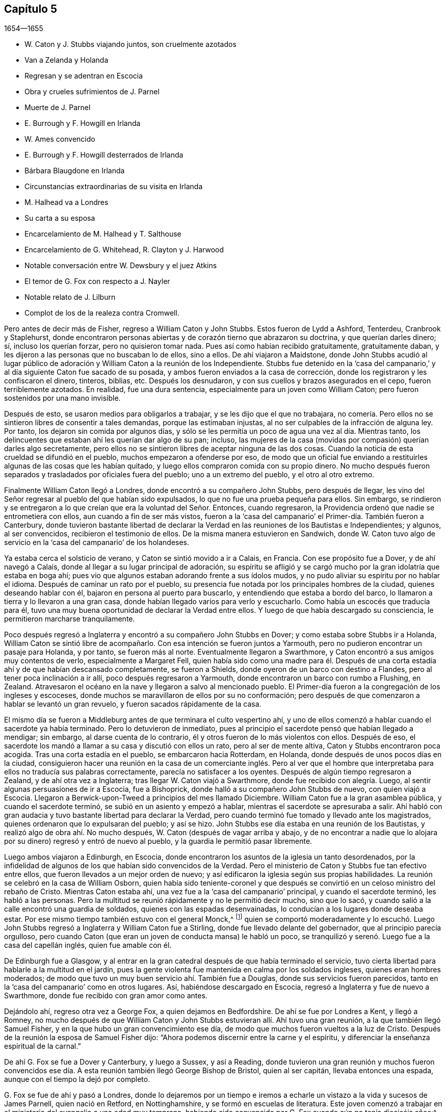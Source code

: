 == Capítulo 5

[.section-date]
1654--1655

[.chapter-synopsis]
* W. Caton y J. Stubbs viajando juntos, son cruelmente azotados
* Van a Zelanda y Holanda
* Regresan y se adentran en Escocia
* Obra y crueles sufrimientos de J. Parnel
* Muerte de J. Parnel
* E. Burrough y F. Howgill en Irlanda
* W. Ames convencido
* E. Burrough y F. Howgill desterrados de Irlanda
* Bárbara Blaugdone en Irlanda
* Circunstancias extraordinarias de su visita en Irlanda
* M. Halhead va a Londres
* Su carta a su esposa
* Encarcelamiento de M. Halhead y T. Salthouse
* Encarcelamiento de G. Whitehead, R. Clayton y J. Harwood
* Notable conversación entre W. Dewsbury y el juez Atkins
* El temor de G. Fox con respecto a J. Nayler
* Notable relato de J. Lilburn
* Complot de los de la realeza contra Cromwell.

Pero antes de decir más de Fisher, regreso a William Caton y John Stubbs.
Estos fueron de Lydd a Ashford, Tenterdeu, Cranbrook y Staplehurst,
donde encontraron personas abiertas y de corazón tierno que abrazaron su doctrina,
y que querían darles dinero; sí, incluso los querían forzar,
pero no quisieron tomar nada.
Pues así como habían recibido gratuitamente, gratuitamente daban,
y les dijeron a las personas que no buscaban lo de ellos, sino a ellos.
De ahí viajaron a Maidstone,
donde John Stubbs acudió al lugar público de adoración
y William Caton a la reunión de los Independiente.
Stubbs fue detenido en la '`casa del campanario,`'
y al día siguiente Caton fue sacado de su posada,
y ambos fueron enviados a la casa de corrección,
donde los registraron y les confiscaron el dinero, tinteros, biblias, etc.
Después los desnudaron, y con sus cuellos y brazos asegurados en el cepo,
fueron terriblemente azotados.
En realidad, fue una dura sentencia, especialmente para un joven como William Caton;
pero fueron sostenidos por una mano invisible.

Después de esto, se usaron medios para obligarlos a trabajar,
y se les dijo que el que no trabajara,
no comería. Pero ellos no se sintieron libres de consentir a tales demandas,
porque las estimaban injustas, al no ser culpables de la infracción de alguna ley.
Por tanto, los dejaron sin comida por algunos días,
y sólo se les permitía un poco de agua una vez al día. Mientras tanto,
los delincuentes que estaban ahí les querían dar algo de su pan; incluso,
las mujeres de la casa (movidas por compasión) querían darles algo secretamente,
pero ellos no se sintieron libres de aceptar ninguna de las dos cosas.
Cuando la noticia de esta crueldad se difundió en el pueblo,
muchos empezaron a ofenderse por eso,
de modo que un oficial fue enviando a restituirles
algunas de las cosas que les habían quitado,
y luego ellos compraron comida con su propio dinero.
No mucho después fueron separados y trasladados por oficiales fuera del pueblo;
uno a un extremo del pueblo, y el otro al otro extremo.

Finalmente William Caton llegó a Londres, donde encontró a su compañero John Stubbs,
pero después de llegar,
les vino del Señor regresar al pueblo del que habían sido expulsados,
lo que no fue una prueba pequeña para ellos.
Sin embargo,
se rindieron y se entregaron a lo que creían que era la voluntad del Señor. Entonces,
cuando regresaron, la Providencia ordenó que nadie se entrometiera con ellos,
aun cuando a fin de ser más vistos,
fueron a la '`casa del campanario`' el Primer-día. También fueron a Canterbury,
donde tuvieron bastante libertad de declarar la Verdad
en las reuniones de los Bautistas e Independientes;
y algunos, al ser convencidos, recibieron el testimonio de ellos.
De la misma manera estuvieron en Sandwich,
donde W. Caton tuvo algo de servicio en la '`casa del campanario`' de los holandeses.

Ya estaba cerca el solsticio de verano, y Caton se sintió movido a ir a Calais,
en Francia.
Con ese propósito fue a Dover, y de ahí navegó a Calais,
donde al llegar a su lugar principal de adoración,
su espíritu se afligió y se cargó mucho por la gran idolatría que estaba en boga ahí;
pues vio que algunos estaban adorando frente a sus ídolos mudos,
y no pudo aliviar su espíritu por no hablar el idioma.
Después de caminar un rato por el pueblo,
su presencia fue notada por los principales hombres de la ciudad,
quienes deseando hablar con él, bajaron en persona al puerto para buscarlo,
y entendiendo que estaba a bordo del barco,
lo llamaron a tierra y lo llevaron a una gran casa,
donde habían llegado varios para verlo y escucharlo.
Como había un escocés que traducía para él,
tuvo una muy buena oportunidad de declarar la Verdad entre ellos.
Y luego de que había descargado su consciencia, le permitieron marcharse tranquilamente.

Poco después regresó a Inglaterra y encontró a su compañero John Stubbs en Dover;
y como estaba sobre Stubbs ir a Holanda, William Caton se sintió libre de acompañarlo.
Con esa intención se fueron juntos a Yarmouth,
pero no pudieron encontrar un pasaje para Holanda, y por tanto, se fueron más al norte.
Eventualmente llegaron a Swarthmore,
y Caton encontró a sus amigos muy contentos de verlo, especialmente a Margaret Fell,
quien había sido como una madre para él. Después de una
corta estadía ahí y de que habían descansado completamente,
se fueron a Shields, donde oyeron de un barco con destino a Flandes,
pero al tener poca inclinación a ir allí, poco después regresaron a Yarmouth,
donde encontraron un barco con rumbo a Flushing, en Zealand.
Atravesaron el océano en la nave y llegaron a salvo al mencionado pueblo.
El Primer-día fueron a la congregación de los ingleses y escoceses,
donde muchos se maravillaron de ellos por su no conformación;
pero después de que comenzaron a hablar se levantó un gran revuelo,
y fueron sacados rápidamente de la casa.

El mismo día se fueron a Middleburg antes de que terminara el culto vespertino ahí,
y uno de ellos comenzó a hablar cuando el sacerdote ya había terminado.
Pero lo detuvieron de inmediato,
pues al principio el sacerdote pensó que habían llegado a mendigar; sin embargo,
al darse cuenta de lo contrario, él y otros fueron de lo más violentos con ellos.
Después de eso, el sacerdote los mandó a llamar a su casa y discutió con ellos un rato,
pero al ser de mente altiva, Caton y Stubbs encontraron poca acogida.
Tras una corta estadía en el pueblo, se embarcaron hacia Rotterdam, en Holanda,
donde después de unos pocos días en la ciudad,
consiguieron hacer una reunión en la casa de un comerciante inglés. Pero al ver
que el hombre que interpretaba para ellos no traducía sus palabras correctamente,
parecía no satisfacer a los oyentes.
Después de algún tiempo regresaron a Zealand, y de ahí otra vez a Inglaterra;
tras llegar W. Caton viajó a Swarthmore, donde fue recibido con alegría. Luego,
al sentir algunas persuasiones de ir a Escocia, fue a Bishoprick,
donde halló a su compañero John Stubbs de nuevo, con quien viajó a Escocia.
Llegaron a Berwick-upon-Tweed a principios del mes llamado Diciembre.
William Caton fue a la gran asamblea pública, y cuando el sacerdote terminó,
se subió en un asiento y empezó a hablar, mientras el sacerdote se apresuraba a salir.
Ahí habló con gran audacia y tuvo bastante libertad para declarar la Verdad,
pero cuando terminó fue tomado y llevado ante los magistrados,
quienes ordenaron que lo expulsaran del pueblo; y así se hizo.
John Stubbs ese día estaba en una reunión de los Bautistas,
y realizó algo de obra ahí. No mucho después, W. Caton (después de vagar arriba y abajo,
y de no encontrar a nadie que lo alojara por su dinero)
regresó y entró de nuevo al pueblo,
y la guardia le permitió pasar libremente.

Luego ambos viajaron a Edinburgh, en Escocia,
donde encontraron los asuntos de la iglesia un tanto desordenados,
por la infidelidad de algunos de los que habían sido convencidos de la Verdad.
Pero el ministerio de Caton y Stubbs fue tan efectivo entre ellos,
que fueron llevados a un mejor orden de nuevo;
y así edificaron la iglesia según sus propias habilidades.
La reunión se celebró en la casa de William Osborn,
quien había sido teniente-coronel y que después se
convirtió en un celoso ministro del rebaño de Cristo.
Mientras Caton estaba ahí, una vez fue a la '`casa del campanario`' principal,
y cuando el sacerdote terminó, les habló a las personas.
Pero la multitud se reunió rápidamente y no le permitió decir mucho, sino que lo sacó,
y cuando salió a la calle encontró una guardia de soldados,
quienes con las espadas desenvainadas, lo conducían a los lugares donde deseaba estar.
Por ese mismo tiempo también estuvo con el general Monck,^
footnote:[El general George Monck (1608-1670) fue un soldado y político inglés,
y figura clave en la restauración de la monarquía del rey Carlos II en 1660.]
quien se comportó moderadamente y lo escuchó. Luego John
Stubbs regresó a Inglaterra y William Caton fue a Stirling,
donde fue llevado delante del gobernador, que al principio parecía orgulloso,
pero cuando Caton (que eran un joven de conducta mansa) le habló un poco,
se tranquilizó y serenó. Luego fue a la casa del capellán inglés,
quien fue amable con él.

De Edinburgh fue a Glasgow,
y al entrar en la gran catedral después de que había terminado el servicio,
tuvo cierta libertad para hablarle a la multitud en el jardín,
pues la gente violenta fue mantenida en calma por los soldados ingleses,
quienes eran hombres moderados;
de modo que tuvo un muy buen servicio ahí. También fue a Douglas,
donde sus servicios fueron parecidos,
tanto en la '`casa del campanario`' como en otros lugares.
Así, habiéndose descargado en Escocia, regresó a Inglaterra y fue de nuevo a Swarthmore,
donde fue recibido con gran amor como antes.

Dejándolo ahí, regreso otra vez a George Fox, a quien dejamos en Bedfordshire.
De ahí se fue por Londres a Kent, y llegó a Romney,
no mucho después de que William Caton y John Stubbs
estuvieran allí. Ahí tuvo una gran reunión,
a la que también llegó Samuel Fisher, y en la que hubo un gran convencimiento ese día,
de modo que muchos fueron vueltos a la luz de Cristo.
Después de la reunión la esposa de Samuel Fisher dijo:
"`Ahora podemos discernir entre la carne y el espíritu,
y diferenciar la enseñanza espiritual de la carnal.`"

De ahí G. Fox se fue a Dover y Canterbury, y luego a Sussex, y así a Reading,
donde tuvieron una gran reunión y muchos fueron convencidos ese
día. A esta reunión también llegó George Bishop de Bristol,
quien al ser capitán, llevaba entonces una espada,
aunque con el tiempo la dejó por completo.

G+++.+++ Fox se fue de ahí y pasó a Londres,
donde lo dejaremos por un tiempo e iremos a echarle
un vistazo a la vida y sucesos de James Parnell,
quien nació en Retford, en Nottinghamshire, y se formó en escuelas de literatura.
Este joven comenzó a trabajar en el ministerio del evangelio a una edad muy temprana,
habiendo sido convencido por G. Fox cuando aún no tenía dieciséis años;^
footnote:[Esto ocurrió en 1653, mientras George Fox estaba en prisión en Carlisle,
en cuyo diario encontramos la siguiente declaración:
"`Mientras yo estaba en el calabozo en Carlisle, James Parnell,
un jovencito de unos dieciséis años vino a verme y quedó convencido.`"
Antes de esto, James Parnell no había tenido ninguna interacción con los Amigos,
aunque las personas con las que él había estado asociado antes en adoración religiosa,
habían sido llevadas muy cerca a los principios de ellos.
Por lo que encontramos en los escritos de Parnell,
es evidente que antes de ese momento él ya había
experimentado una conversión real de corazón,
había sido llevado a ver el formalismo de los sacerdotes,
y se había separado de la forma acostumbrada de adoración, para sólo esperar en el Señor;
de modo que, por la entrevista con George Fox,
fue meramente convencido de que la Verdad que Fox predicaba,
era la misma a la que él había sido dirigido por el Espíritu de Verdad.]
no obstante, al abrazar la Verdad fue despreciado y rechazado por sus parientes.
Aunque bajo de estatura, estaba dotado de grandes habilidades,
y donde quiera que llegaba, no temía llamar a la gente al arrepentimiento.
Después de ser prisionero en Cambridge por causa de su celoso testimonio,
fue echado del pueblo como un vagabundo,
pero pronto regresó y discutió con los estudiantes de la universidad; sin embargo,
se topó con un recibimiento rudo y malo por parte de ellos.

Al principio de ese año llegó a Essex, teniendo entonces unos dieciocho años de edad,
y predicó el evangelio en varias partes del condado, tales como Felsted, Stebbing,
Witham, Coggeshall, Halsted y otros lugares,
y muchos recibieron la palabra por su ministerio.
A mediados del verano llegó a Colchester,
y ahí predicó el evangelio el Primer-día en la '`casa del campanario,`' después de que
había terminado el sermón. Luego predicó en una gran reunión fijada con ese propósito,
y después discutió con el profesor del pueblo y otro sacerdote en la escuela francesa--todo
esto en un día. Muchos fueron convencidos de la Verdad predicada por él,
entre estos también estaba Stephen Crisp, de quien se dirá más en su momento.
James Parnell pasó esa semana en dicho pueblo predicando,
exhortando y discutiendo para el convencimiento de muchos;
aunque otros se enfurecían a tal punto,
que su piadoso celo a menudo era recompensado con golpes.
Una vez, saliendo de la '`casa del campanario`' de Nicholas,
fue golpeado por un hombre con un gran bastón que le dijo:
"`¡Toma esto por amor de Cristo!`"
A esto Parnell respondió mansamente: "`Amigo,
lo recibo por amor de Jesucristo!`" Él soportó muchos
otros abusos graves sin mostrar ningún ardor o rabia,
de modo que era un modelo real de paciencia y mansedumbre.

Después de trabajar en el evangelio cerca de diez días en Colchester, fue a Coggeshall,
donde se proclamó un ayuno para el 12 del mes llamado Julio,
para "`orar contra los errores del pueblo llamado Cuáqueros.`"
Cuando James Parnell llegó,
entró en la '`casa del campanario`" y permaneció
quieto hasta que el sacerdote bajó del púlpito.
Ahora bien, como este sacerdote Sammes, que era de los Independientes,
había gritado fieramente contra los Cuáqueros, llamándolos engañadores, etc.,
Parnell estimó su deber decir algo en respuesta a esto.
Las primeras palabras que dijo fueron: "`Este es el orden de la verdadera iglesia,
'`que todos hablen uno por uno, y si algo le fuere revelado a otro que estuviere sentado,
calle el primero.`'`"^
footnote:[1 Corintios 14:30-31]
Luego empezó a hablar en nombre de los llamados Cuáqueros,
pero el sacerdote interrumpiendo le preguntó, qué objetaba en su contra.
A esto J. Parnell respondió, que había injuriado al pueblo llamado Cuáqueros,
que había dicho que ellos estaban edificados sobre un fundamento de arena,
y que los había llamado agitadores.
"`Pero,`" dijo, "`te probaré que el fundamento de ellos no es arena,
y que tú eres un falso profeta.`"
Después de que dijo algunas palabras más,
algunos lo acusaron de no reconocer ninguna iglesia.
Él dijo que eso era falso.
Entonces le preguntaron qué iglesia reconocía. Él respondió: "`La iglesia en Dios.`"
Entonces el sacerdote Willis se puso de pie y le dijo que él no
decía más que tonterías. Pero Parnell quiso que nombrara una palabra
de las que había dicho que fuera una tontería. Willis dijo:
"`Decir,
'`la iglesia en Dios.`'`" Entonces Parnell sacó su biblia y leyó 1 Tesalonicenses 1:1,
donde el apóstol escribe "`a la iglesia en Dios Padre.`"
En ese momento el sacerdote estaba perdido,
y Parnell le dijo que él había blasfemado al decir que la iglesia en Dios era una tontería.
Entonces el sacerdote Stellum se levantó y acusó a Parnell con mentiras y calumnias,
y sin permitirle responder a esas acusaciones, subió al púlpito y empezó a orar.
Pero como Parnell no se había quitado el sombrero,
los magistrados lo llamaron para que se lo quitara.
A lo cual él respondió: "`¿Por qué no le ordenan al sacerdote que se quite su capa?`"
Y añadió,
que en lugar de estar sujeto a las voluntades de ellos prefería salir de la reunión,
y salió.

No mucho después,
el juez Dionysius Wakering lo siguió y lo golpeó con su mano en la espalda,
diciendo que lo arrestaba en nombre del señor protector.
Parnell, sin saber que él era un magistrado,
le preguntó que dónde estaba su orden de la corte.
Wakering le dijo que él tenía una, pero no le mostró ninguna.
Fue llevado donde se habían reunido cuatro jueces y seis o siete sacerdotes.
Luego el juez Wakering le quitó el sombrero a Parnell y lo tiró,
y le hicieron preguntas con respecto a muchas cosas; todas las cuales respondió,
junto con las preguntas frívolas que le hicieron sólo para atraparlo.
Al fin, fue encerrado en la cárcel común de Colchester,
donde no se le permitió a ninguno de sus amigos visitarlo.
Cuando llegó el momento de las sesiones de la corte en Chelmosford, él,
junto con varios delincuentes y asesinos,
fue sujetado a una cadena y llevado así cerca de dieciocho millas a través del condado,
permaneciendo encadenado noche y día.

Cuando fue presentado en la corte ante el juez Hills,
el carcelero le quitó el sombrero y lo tiró al suelo.
Luego el secretario leyó su acusación y le preguntó si era culpable.
Parnell dijo que negaba toda culpabilidad y pidió ver a sus acusadores.
El juez le dijo que los vería,
pero que primero debía declararse "`culpable`" o "`no culpable.`"
Parnell dijo que no era culpable.
Luego fue llamado un jurado de doce hombres (cuyo presidente era un borracho),
y fue llamado también el sacerdote Willis, quien hizo su juramento contra él,
junto con otros dos jueces.
Las acusaciones eran,
que él había entrado en la iglesia parroquial de Great Coggeshall de manera revoltosa,
que se había puesto de pie y le había dicho al ministro
que él blasfemaba y hablaba falsamente,
y que había usado muchas otras palabras de reproche contra él. Además,
se alegó que él no había podido dar buena cuenta del último lugar donde se había instalado,
ni nada con respecto a su vida y conducta, y por tanto, parecía ser una persona ociosa.
Finalmente, fue acusado de desacato a la magistratura y al ministerio.

A todo esto Parnell respondió,
que él no había entrado a la '`casa del campanario`' de manera revoltosa,
sino que lo había hecho tranquilamente y solo;
porque al ser seguido por varios muchachos que habrían entrado después de él,
les había pedido que se adelantaran,
en lugar de entrar de manera desordenada y haber ocasionado algún disturbio.
No negó que le había dicho al sacerdote Willis,
que había blasfemado al decir que la iglesia en Dios era una tontería,
pero que no aceptaba ser un vagabundo o una persona ociosa.
Además, que no le parecía inapropiado llamar a un juez injusto, injusto;
a un perseguidor, perseguidor; a un engañador, engañador.
Así defendió Parnell su causa.
Sin embargo, el juez le dijo al jurado que si no lo encontraban culpable,
el pecado caería sobre sus cabezas;
condenando así al prisionero antes de que el jurado hubiera considerado el caso.
Entonces Parnell empezó a hablar a fin de informarles acerca de su motivo,
pero el juez no se lo permitió, aunque un miembro del jurado quería que continuara.

Después de deliberar,
el jurado no tenía nada de que culparlo (excepto un documento
en el que él había respondido la orden de la corte,
aunque ya había admitido que ese documento era su escrito).
Sin embargo,
el juez y el secretario se esforzaron por sacarle algunas palabras al presidente,
algo que los otros miembros del jurado no consintieron,
ni él tampoco estaba dispuesto a cumplir plenamente con sus intenciones.
Parnell había sido obligado a retirarse de la corte y cuando fue llamado de nuevo,
el juez le impuso una multa de unas cuarenta libras,
por desacato a la magistratura y al ministerio; "`pues,`" dijo él,
"`el señor protector me ha encargado que castigue a las
personas que desacatan al magisterio o al ministerio.`"
Con lo cual, James Parnell fue llevado de regreso a la prisión,
la cual estaba en las ruinas de un viejo castillo, construido, según se informa,
en la época de los antiguos romanos.^
footnote:[El Castillo de Colchester es un castillo normando,
construido en la segunda mitad del siglo XI. Hasta el día de hoy (Enero 2020),
el castillo está en pie, y actualmente se usa para albergar el Museo Colchester,
con su gran colección de exhibiciones romanas.]
Ahí debía ser mantenido hasta que se pagara la multa,
y se le ordenó al carcelero que no dejara que ninguna "`persona
inestable`" (refiriéndose así a sus amigos) lo visitara.

El carcelero estaba muy dispuesto a cumplir con esta orden,
ya que no le permitía a nadie que lo visitara excepto los que abusaban de él. Su esposa,
que era una malvada arpía, no sólo hacía que su sirviente lo golpeara,
sino que ella misma varias veces lo golpeó violentamente con sus manos,
y juró que lo mataría. Ella también ordenó que otros prisioneros
le quitaran la comida que le llevaban sus amigos,
y que no lo dejaran usar la '`cama nido`' que le habían llevado para que se acostara;
de este modo era forzado a acostarse en las frías y húmedas piedras.
Después fue metido en un hueco en la pared,
un espacio que se parecía mucho al horno de un panadero,
pues las paredes de ese edificio eran excesivamente gruesas, como yo mismo he visto,
habiendo estado en el hueco donde este piadoso joven terminó sus días,
como será dicho luego.
Estando confinado en dicho hueco en la pared y siendo
la escalera 1,82 metros más corta (pues según recuerdo,
el hueco estaba a cerca de 3,65 metros del suelo),
él tenía que subir y bajar por una cuerda en la pared resquebrajada,
para recoger su comida, o por otras necesidades.
Porque aunque sus amigos querían darle una cuerda
y una canasta en la cual subir su comida,
tal era la maldad de sus custodios que no lo permitieron.

Al continuar en ese hueco húmedo, sus extremidades se fueron entumeciendo,
y en una ocasión,
mientras subía por la escalera con la comida en una
mano y había llegado a lo alto de la misma,
al tratar de alcanzar la cuerda con su mano libre, falló y cayó sobre las piedras,
y se hirió tan fuertemente la cabeza y su cuerpo quedó tan lastimado,
que se creyó que estaba muerto.
Entonces, lo pasaron a un hueco que estaba debajo del otro,
pues había dos hileras de huecos abovedados en la pared.
Este hueco era llamado '`el horno,`' y era tan pequeño
que el horno de cualquier panadero era más grande,
aunque no estaba tan alto del suelo.
Ahí apenas había aire, pues la puerta estaba cerrada y no tenía ventana,
ni siquiera un agujero.
Recuperado un poco de la caída, no le permitían salir a tomar aire fresco,
aunque estaba muy agotado por falta de aliento.
Y aunque algunos de sus amigos (a saber,
William Talcot y Edward Grant) le ofrecieron al juez
Henry Barrington pagar la fianza de cuarenta libras,
y otro (cuyo nombre era Thomas Shortland) ofreció
intercambiar cuerpo por cuerpo en lugar de Parnell,
para que él tuviera la libertad de ir a la casa de
W+++.+++ Talcot y regresar cuando se hubiera recuperado;
esto les fue negado.
De hecho, eran tan inflexibles con él,
que cuando se deseó que sólo caminara unas pocas veces en el patio de la prisión,
por ningún medio se lo concedieron.
Una vez, que estaba la puerta del hueco abierta,
salió y caminó un poco en un patio estrecho entre dos altos muros,
pero esto enfureció tanto al carcelero,
que cerró el agujero y lo dejó en el patio toda la noche,
siendo la época más fría del invierno.
Este duro encarcelamiento lo debilitó tanto,
que después de diez u once meses cayó enfermo y murió. En el momento
de su partida estaban con él Thomas Shortland y Ann Langley,
y fue uno de ellos (que a menudo lo había visitado),
quien mucho tiempo después me llevó al hueco donde él había muerto.

Muchas de las cosas relatadas aquí las obtuve de la boca de testigos presenciales,
quienes vivían en ese pueblo.
Cuando se aproximaba la muerte, Parnell dijo: "`Aquí muero en la inocencia.`"
Un poco después se le oyó decir:
"`Ahora debo irme;`" y volviendo su cabeza a Thomas le dijo: "`Debo morir esta muerte.
Thomas, he visto grandes cosas; no me retengas aquí, déjame ir.`"
Luego dijo de nuevo: "`¿Me retendrán?`" A lo que Ann respondió: "`No, querido,
no te retendremos.`"
Él a menudo había dicho que una hora de sueño lo curaría de todo;
y las últimas palabras que se le oyeron decir fueron: "`Me voy;`" luego se estiró,
durmió cerca de una hora y respiró por última vez.
Así, este valiente soldado del Cordero conquistó a través de los sufrimientos.
Pero fue tan grande la maldad y envidia de sus perseguidores,
que para encubrir la culpa y la vergüenza,
esparcieron entre la gente el rumor de que por excesivos ayunos y posteriores
glotonerías había acortado sus días. Pero esta era una mentira perversa,
pues aunque era cierto que unos días antes de su última enfermedad no había tenido apetito,
cuando empezó a comer de nuevo, no había tomado más que un poquito de leche,
tal como fue declarado por testigos fidedignos.
Durante su encarcelamiento,
Parnell les escribió varias edificantes epístolas a sus amigos.

Al continuar con el relato de Parnell sin interrumpirlo, avancé un poco en el tiempo,
pero ahora retrocediendo un poco,
veamos las acciones de Edward Burrough y Francis Howgill.
Ellos llegaron juntos a Irlanda en el verano del año 1655,
y se quedaron ahí más de seis meses.
Pasaron cerca de tres meses en Dublín sin ser molestados, si bien,
no dejaron pasar ninguna oportunidad para declarar la doctrina de la Verdad.
Henry Cromwell, hijo del protector, era en ese tiempo el '`diputado de Irlanda,`'^
footnote:[Gobernador en jefe de Irlanda, designado por la corona inglesa.]
y en nombre de él fueron devueltos de Cork (donde habían ido) a Dublín;
porque dado que varios habían recibido el testimonio de
ellos y se habían unido a la doctrina que predicaban,
se resolvió no dejarlos permanecer más tiempo en Irlanda.
Según se me dijo,
fue en este momento y por el ministerio de Burrough y Howgill
que William Ames entró en la sociedad de los llamados Cuáqueros.
Él era un maestro Bautista y un oficial militar, quien siendo de una vida estricta,
había mantenido a sus soldados bajo severa disciplina.
Recuerdo que solía decirnos,
que cuando un soldado bajo sus colores eran encontrado
culpable de alguna inmoralidad un Primer-día,
al momento lo ataba del cuello y los talones.
Pero después de entrar en la sociedad de los despreciados Cuáqueros, y con el tiempo,
haberse convertido en un ministro entre ellos,
no pasó mucho antes de que fuera echado en prisión;
acerca de lo cual se dirá más en adelante.

Ahora bien,
Edward Burrough y Francis Howgill fueron desterrados de Irlanda,
pero el mismo día que fueran echados,
Barbara Blaugdone llegaba ahí. Ella había salido
de Inglaterra en un barco con destino a Cork,
pero debido al mal tiempo fue llevada a Dublín. Cuando la tempestad se hizo muy fuerte,
los marineros dijeron que ella era la causa de la tormenta por ser Cuáquera,
y conspiraron para lanzarla por la borda.
Consciente del plan, ella le dijo al capitán lo que sus hombres habían planeado hacer,
y añadió, que si él se los permitía, la sangre de ella le sería demandada de sus manos.
Entonces él les ordenó que no se metieran con ella.
La tormenta continuó, y siendo el Primer-día,
ella subió a la cubierta al sentirse movida a hablarles
a los marineros a modo de exhortación y orar por ellos;
porque el sacerdote de ellos (que estaba asustado
como el resto) no podía decir nada entre ellos.
Después de decir lo que estaba en ella, concluyó con una oración,
y toda la tripulación del barco se quedó muy quieta y sosegada,
diciendo que estaban más agradecidos con ella que con su propio sacerdote,
porque ella había orado por ellos, pero él, por temor,
no había podido abrir su boca para hablarles.
Finalmente, llegaron a Dublín a salvo y sin ningún daño, lo cual era realmente extraño,
e hizo que el capitán de la nave dijera que él nunca
había estado en un tormenta como esa,
sin haber tenido alguna pérdida.

Después de desembarcar fue a la casa del diputado,
pero la gente le dijo que no le permitirían hablar con él,
porque el día anterior había desterrado de la nación a dos amigos de ella.
Entonces se reunió con el secretario y le pidió que la ayudara a hablar con el diputado.
Él le respondió que no creía poder hacerlo.
Ella entonces le preguntó,
si sería tan amable de subir y decirle al diputado que abajo
había una mujer que deseaba hablar con él;
que si él se rehusaba, ella lo tomaría como respuesta.
El secretario subió,
y en poco tiempo un hombre llegó a buscarla y la llevó a una habitación privada,
y después de permanecer ahí un rato, salió un hombre de la cámara del diputado,
y todos los que lo acompañaban estaban sin sombrero,
porque ellos sabían que ella nunca había visto al diputado.
Pero ella discernió que ese hombre era un sacerdote,
y que había aparecido con el sombrero puesto para engañarla.
Cuando la habitación estuvo casi llena de gente,
le preguntaron por qué no le daba su mensaje a su señor. Pero ella respondió:
"`Cuando vea al señor de ustedes, entonces le daré mi mensaje a él.`"

Poco después de esto,
el diputado apareció y se sentó en un sofá. Entonces Barbara se puso de pie,
y hablándole lo que estaba en su mente,
le pidió que tuviera cuidado de no ser hallado peleando contra Dios,
oponiéndose a la Verdad y persiguiendo al inocente.
Y al igual que Gamaliel, le pidió que los dejara en paz, porque si eso era de Dios,
permanecería en pie, pero si era del hombre, caería. Además,
le dijo que la enemistad no residía tanto en él mismo,
sino que era incitado a ella por los magistrados y los sacerdotes malvados,
pero que el pueblo de Dios Le era tan querido hoy, como lo ha sido siempre,
y que el que lo tocaba, tocaba la niña de Sus ojos.
"`Pero hoy,`" dijo ella, "`en tu nombre y por tu poder,
se le ha hecho mucho daño al pueblo de Dios en toda la nación,
y esto pesará sobre ti al final.`"
También le dijo que los maestros de las personas las hacían errar,
y que él conocía la condición de los sacerdotes.
Al tocar ese tema, el diputado le dijo al sacerdote que estaba al lado:
"`¡Esto es para ti, Mr. Harrison!`"
Ella habló con tal poder que hizo que el diputado se sintiera muy inquieto,
y cuando terminó,
él le preguntó al sacerdote qué tenía que decir con respecto a lo que ella había hablado.
Él dijo que todo era muy cierto y muy bueno,
y que él no tenía nada que decir contra ello, si lo que ella había dicho,
era lo que verdaderamente había querido decir.
Entonces ella le dijo al sacerdote, que el Espíritu de Dios era la verdad,
y que siempre hablaba conforme a lo que quería decir,
y que lo que quería decir era verdadero.
Que los hombre de mentes corruptas pervertían las Escrituras
al poner sus propias imaginaciones y conceptos sobre ellas,
y así engañaban a las personas,
pero que los santos hombres de Dios habían escrito y dado las Escrituras
según habían sido inspirados por el Espíritu Santo,
y que por lo tanto, no eran de interpretación privada,
ni podían ser entendidas sino por el mismo Espíritu que las había dado.
Después de haber hablado así, se fue y regresó a la casa de un tal capitán Rich,
donde se alojaba.
Cuando el capitán llegó a la casa,
le contó que el diputado estaba tan triste y melancólico
después de que ella había hablado con él,
que no había podido ir a jugar a los bolos, ni hacer ningún otro pasatiempo.

Después de haber realizado su servicio en Dublín, Barbara se fue a Cork,
donde tenía algunos parientes y conocidos;
pero sus sufrimientos en esos lugares fueron grandes,
porque fue encarcelada en casi todos los lugares a los que fue,
pues había sido movida a acompañar a sus conocidos a varias
'`casas del campanario,`' a fin de declarar la verdad.
Sin embargo, dondequiera que su boca era abierta, ahí algunos recibían su testimonio.
Una vez, se sintió movida a hablar en un mercado,
donde un carnicero juró que le cortaría la cabeza,
y al levantar su cuchillo para hacerlo, una mujer se acercó por detrás,
le cogió los brazos y lo detuvo,
hasta que algunos soldados llegaron y rescataron a Barbara.
Muchos de sus familiares, a quienes ella conocía muy bien, le empezaron a temer,
porque algunas veces ella hablaba con tal poder en sus casas que los hacía temblar.
Algunos decían que ella era una bruja, y al alejarse corriendo,
hacían que los sirvientes la sacaran de la casa.

Después de un tiempo regresó a su casa en Bristol,
pero no había pasado mucho antes de que fuera movida a ir a Irlanda de nuevo;
y al llegar cerca de Dungarvon, el barco zozobró cerca de la orilla.
El capitán y los pasajeros subieron a un bote,
salvo un hombre y una mujer que fueron arrastrados, y Barbara,
que todavía estaba en el camarote,
por poco se ahoga por las olas que golpeaban contra ella; sin embargo,
al final pudo subir a la cubierta.
Mientras tanto, el capitán había llegado a la orilla,
y desde allí la llamó diciendo que si ella saltaba,
él y otro se aventurarían a entrar al agua para salvarla.
Acordado así, se metieron hasta el cuello y cuando ella saltó la cogieron;
pero al saltar quedó enredada en las cuerdas y fue alejada de ellos otra vez.
Sin embargo, en ese momento una ola envolvió y golpeó el barco hacia afuera,
lo cual resultó en la preservación de ellos,
porque si hubiera golpeado al barco hacia dentro, podría haber matado a los tres.
Pronto la cogieron de nuevo y la llevaron a la orilla.
De ahí Barbara se fue a Dublín, donde al entrar en la corte de justicia,
les habló a los jueces y los exhortó a la justicia.
Pero lo tomaron tan mal que fue puesta en prisión,
donde tenía que acostarse en el suelo sobre un poco de paja, y cuando llovía,
el excremento del retrete corría debajo de ella.
Como fue acusada en la corte, le exigieron que se declara "`culpable`" o "`no culpable.`"
Ella respondió que no había ninguna culpa en la consciencia de
nadie por lo que se había hecho en obediencia al Señor Dios.
Pero por no responder con las palabras específicas que le habían exigido,
la enviaron de regreso a prisión, donde sufrió mucho.
Entre tanto, sucedió un hecho extraordinario que no puedo pasar en silencio.

En ese tiempo estaban en prisión un posadero y su familia, acusados de asesinato.
Ahora bien, el hermano del que había sido asesinado o estaba perdido,
no podía heredar cierta tierra a menos que probara que su hermano estaba muerto,
y para eso, llevó a un tipo a la prisión,
quien dijo que él probaría que el hombre había sido
asesinado en tal posada y enterrado bajo una pared.
Así acusó al posadero y a su esposa, al criado y a la criada de ellos, y a un herrero,
de ser los culpables de dicho asesinato;
y estos ya estaban en prisión. Cuando Barbara oyó eso,
encontró los medios para ir donde ese hombre sin escrúpulos y le preguntó,
que cómo había podido ocultar por tanto tiempo ese asesinato, cuando según la ley,
él era tan culpable como cualquiera de ellos, si lo que decía era cierto.
Ante esta pregunta el hombre empezó a temblar tan fuertemente,
que le chocaban las rodillas, y confesó que nunca antes había visto a esas personas,
ni en su vida había estado en ese lugar, ni sabía nada del asunto,
sino que había sido llevado por el hombre que deseaba heredar la tierra,
y que lo había persuadido a actuar como testigo del asesinato.
Otros prisioneros oyeron también la confesión,
y Barbara le envió al diputado la petición,
de que enviara a su sacerdote para que oyera dicha confesión.
El sacerdote llegó y el hombre confesó ante él,
lo mismo que le había confesado a Barbara, y en una ocasión,
también confesó lo mismo ante el juez.
Pero después se comió sus palabras; pues el hombre que lo había inducido a testificar,
llegaba todos los días y lo hacía tomar copiosamente,
e hizo que el carcelero encerrara a Barbara para que ella no pudiera
acercarse a él. Entonces ella les escribió al posadero,
a su esposa y al criado, y también le escribió al juez Pepes,
diciéndole que se acercaba el día de su muerte en el que debía dar cuenta de sus actos,
y que por lo tanto, debía tener cuidado de no condenar a inocentes,
al tener sólo un testigo, en cuya boca se habían encontrado tantas mentiras,
y todos los otros decían que eran inocentes.
A pesar de todo eso,
el juez Pepes continuó y condenó a todos los acusados y al acusador también,
por estar consciente del crimen.
En eso llegó un sacerdote a hablar con la criada que había sido condenada,
que estaba en la misma cárcel de Barbara, pero ella no quiso verlo, aduciendo: "`No,
él no puede hacerme ningún bien, he terminado con el hombre para siempre; pero Dios,
Tú sabes que soy inocente de lo que me acusan.`"
Y así fueron ahorcados, el testigo primero,
probablemente por temor a que cambiara la confesión
después de que viera ahorcados a los otros.

Ahora, algunos amigos de Barbara, a saber, sir William King,
el coronel Fare y la señora Brown, oyendo que ella estaba en prisión, fueron a verla,
y después fueron al juez Pepes para pedirle que la dejara en libertad.
Pero cuando llegaron donde él, les dijo que él temía por su vida.
Ellos se rieron al oírlo y le dijeron que ellos conocían a Barbara desde niña,
y que no estaba en ella hacer daño. Y estando todos muy ansiosos por obtener su libertad,
al final la consiguieron.
Después Barbara fue a la '`casa del campanario`' donde estaba el juez,
y descargó su consciencia ante él; y el juez, al regresar a la casa,
se acostó y murió esa noche.
La noticia de su repentina muerte se esparció por todo lado,
e hizo que la gente dijera que Barbara había sido una verdadera profetisa para él.

Entonces se fue a Limerick, donde fue puesta en prisión, pero después de un tiempo,
al ser liberada, se embarcó de nuevo para Inglaterra.
En el mar fue robado todo lo que tenía por un pirata, quien, al subir a bordo,
se llevó al capitán de la nave hasta que le pagara
cierta suma de dinero por el barco y los bienes.
Sin embargo, ella llegó a salvo a Inglaterra,
viajando siempre por su cuenta y pagando lo que necesitaba.

Ahora la dejo y regreso a Miles Halhead, quien, al principio de este año,
mientras seguía el arado, se sintió movido a ir a Londres.
Pasando por York y Hull en su camino, y de ahí a través de Lincolnshire y Leicestershire,
llegó a la ciudad de Londres, de la que después de una estancia,
se fue a Bristol con Thomas Salthouse, y así a Exeter y Plymouth,
donde sufrió mucha persecución y fue encarcelado cerca de
un año. En ese tiempo le escribió una carta a su esposa,
que creo que vale la pena insertar aquí. Y es como sigue:

[.embedded-content-document.letter]
--

[.salutation]
Anne Halhead,

Mi querido corazón; mi tierno amor en el Señor Jesucristo te saluda a ti y a mis hijos.
Mi alma, mi alma se derrama en amor hacia ustedes todos los días,
y el aliento de mi alma ante mi Padre es por ustedes,
para que se mantengan en el temor del Señor y en Su consejo diariamente,
y que así puedan llegar al reposo y a la paz que están guardados
para todos los que Le temen y caminan en obediencia a la luz,
con la que Jesucristo los ha alumbrado.
Así, pues, mi querido corazón, te declaro en la presencia del Dios vivo,
que es Señor del cielo y de la tierra, y ante los hombres y los ángeles,
que no hay otro camino que lleve a la paz y al reposo eterno,
sino el camino de la obediencia a la luz que viene de Jesucristo; y de esa luz,
tú has recibido una medida.
Por tanto, mi querido corazón, sé fiel al Señor en lo que te es dado a conocer,
para que puedas llegar a experimentar la verdadera paz y el verdadero reposo,
porque '`lo que ojo no ha visto, ni oído ha oído, ni ha subido en corazón de hombre,
es lo que está guardado para los que Le temen.`'

Mi querido corazón,
habiendo encontrado paz y reposo eterno para mi alma de parte del Señor,
soy movido por el Señor en amor a tu alma,
a mostrarte el camino que conduce a la paz y al reposo eterno; el camino que es Cristo,
quien es la luz y el camino que lleva al Padre, de quien viene toda la luz.
De esa luz que viene de Cristo, doy testimonio que tú has recibido una medida.
Por tanto, en el querido amor, te exhorto a caminar en obediencia a tu medida,
la cual has recibido del Señor. Y en la presencia del Señor Dios te declaro,
que caminar en obediencia a dicha luz que viene de Cristo,
es el camino que conduce al reposo y a la paz eternos.
Así, pues, conforme te ocupas del bien eterno de tu alma,
sé fiel a la luz que viene de Cristo, la cual da testimonio contra la mentira,
el juramento, el hablar vanamente y toda clase de maldad.
Mi querida esposa, en querido amor por tu alma,
la cual es más preciosa que todo el mundo, te he mostrado el camino.
Si caminas en él, él te conducirá al pacto eterno de vida y paz.
Así, mi querida esposa, en amor, en el amor y en la presencia del Dios vivo,
he descargado mi consciencia ante ti, como un verdadero y fiel esposo para ti,
deseando tu bien y bienestar eternos como los míos propios; el Señor Dios es mi testigo.

Querida, recuérdales mi querido amor a todos mis amigos y compatriotas según la carne;
porque a todos ustedes les deseo bien y bienestar eternos,
y que todos lleguen a creer en la luz en sus propias consciencias,
con la que Jesucristo los ha alumbrado; la luz que da testimonio contra la mentira,
el juramento y toda clase de maldad.
Esta es la luz de Cristo, y caminar en obediencia a dicha luz,
es el camino que saca del pecado y del mal,
y lleva al eterno y bendito para siempre Dios.
El que actúa contrario a esa luz en su propia consciencia, se condena.
Entonces, queridos amigos, mientras tengan tiempo, valórenlo.

[.signed-section-closing]
Tu esposo y un amante de tu alma,

[.signed-section-signature]
Miles Halhead

[.signed-section-context-close]
Wiltshire, 7 del Tercer mes de 1655.

--

Este año también escribió la siguiente epístola a sus compañero creyentes.

[.embedded-content-document.epistle]
--

Queridos y amados amigos y hermanos del norte, y también del sur de Inglaterra,
la tierra de nuestro nacimiento,
a quienes el Señor Dios del cielo y la tierra ha
llamado y escogido en el día de Su amor eterno,
para que Le sirvan en la verdad y la justicia,
y han recibido la Verdad del Señor en el amor de esta,
para que no sólo crean en Su nombre, sino que también sufran cadenas,
prisiones y duras sentencias por la Palabra de Dios y el testimonio de Jesús.

Queridos amigos y amados hermanos, mis oraciones al Señor Dios del cielo y de la tierra,
y el deseo de mi alma, es que todos habiten juntos como hijos de un solo Padre,
en el vínculo eterno de amor y unidad del Espíritu;
que todos crezcan en la eterna y viva Verdad de Dios,
y sean colocados sobre la roca y fundamento seguro;
que las puertas del infierno y de la muerte no prevalezcan contra ustedes;
que todos sean guardados y preservados en paz y reposo
bajo la sombra de las alas del Todopoderoso,
ahora en el día de la prueba y en la hora de oscuridad,
cuando el infierno ha abierto su boca y la furia del mar ha echado sus orgullosas olas,
hasta inundar las costas.

¡Gloria, gloria,
y eternas y vivas alabanzas sean dadas para siempre
al Señor Dios de todos los hijos de la luz,
y al Cordero, quien ha encontrado un lugar de reposo al que pueden huir todos Sus amados,
Sus corderos, bebés e hijos de la luz, en el tiempo de angustia y necesidad;
en el que nadie puede atemorizarlos, ni quitarles su paz,
mientras permanecen fieles Al que es nuestro camino, nuestra luz, nuestra vida,
nuestra fuerza, y eterna porción para siempre!

Mis queridos amigos y hermanos, les suplico en querido y tierno amor,
que caminen como hijos amados, fieles Al que los ha llamado con un llamamiento digno,
y los ha amado desde el principio con amor eterno, para que todos sus amigos,
vecinos y los hombres del mundo que ven sus vidas unidas al temor,
confiesen y reconozcan, para el honor y la gloria del Señor vivo,
que el Dios a quien sirven y temen es el único Dios verdadero de Israel.
Aquí se convierten en olor fragante para el vivo y eterno Dios,
y en dulce y fragante olor para todos los hijos de la luz;
y el Señor Dios no les negará ninguna cosa buena.
La boca del Señor Dios de los Espíritus lo ha dicho,
cuyas promesas son sí y amén para Su propia semilla por siempre.

[.signed-section-signature]
Miles Halhead

Entregado el 14 del Sexto mes de 1655,
cuando estaba encarcelado en la prisión de la ciudad de Exeter, en Devonshire,
por el testimonio de Jesús y la palabra de Dios.

--

La razón principal por la que él estaba encarcelado ahí era, porque Thomas Salthouse,
con quien Miles viajaba,
le había preguntado a George Brooks (un sacerdote que pertenecía a la fragata Nightingale,
quien había dicho muchas palabras buenas a favor de la doctrina de los Cuáqueros),
si él vivía la vida de la que hablaba.
Y había agregado: "`El que no entra por la puerta, sino que sube por otra parte,
es ladrón y salteador (como dijo Cristo).`"
Pues Thomas creía (y no sin buena razón,
como será mostrado luego) que las alabanzas de este sacerdote no eran
mejor que las de la esclava poseída por un espíritu de adivinación,
que había dicho con respecto a Pablo y a Silas:
"`Estos hombres son siervos del Dios Altísimo,
quienes os anuncian el camino de salvación.`"^
footnote:[Hechos 16:16-17]

Ahora bien, lo que Thomas Salthouse le dijo al sacerdote, fue llamado lenguaje ofensivo,
más aún, porque cuando el sacerdote estaba hablando de la trinidad,
Thomas le preguntó que dónde se hallaba esa palabra en las Escrituras.
Y dijo:
"`No conozco ninguna Escritura que hable de las tres '`personas`' de la '`trinidad`';
pero los tres de los que hablan las Escrituras son el Padre, el Hijo y el Espíritu Santo,
y estos tres son uno.`"^
footnote:[Los primeros Amigos no negaban a los "`Tres que
son Uno,`" como algunos han afirmado equivocadamente.
Sólo objetaban conscientemente,
el uso de nombres no bíblicos para la Deidad (como
"`tres personas individuales`" o "`trinidad`"),
sintiéndose más cómodos apegándose al lenguaje de las Escrituras,
cuando hablaban de misterios tan celestiales e importantes.]
De ahí,
que Thomas Salthouse y Miles Halhead fueran acusados de negar a los "`Tres que son Uno.`"
Pero como sus perseguidores fueron incapaces de probar esa acusación en la corte,
pensaron en algo más para atraparlos; a saber,
se les pidió que tomaran el juramento de repudio al Papa.
El alcalde de Plymouth ya les había pedido ese juramento,
la primera vez que fueron detenidos, y como se negaron a jurar,
los enviaron a la prisión de Exeter.
Y ahora, al ser llevados a juicio, cuando se les pidió dicho juramento,
respondieron de esta manera:

"`En la presencia del eterno Dios y ante todo este pueblo, negamos,
con tanto aborrecimiento como cualquiera de ustedes, al Papa,
su supremacía y la doctrina del purgatorio;
y de todo lo que está mencionado en dicho juramento,
nos declaramos voluntariamente en contra.
No nos negamos a jurar por alguna culpa que esté sobre nosotros,
sino en obediencia al mandamiento de Cristo que dice:
'`No juréis en ninguna manera.`' Y no caeremos bajo la condenación de un juramento,
por la libertad del hombre exterior.`"

Y así, al negarse a jurar,
simplemente para no ofender el mandamiento de nuestro Salvador,
fueron enviados de regreso a prisión,
como hombres que clandestinamente se habían unido al Papa.
Esta misma trampa ha sido usada durante muchos años,
con el fin de perseguir a los llamados Cuáqueros.
Al día siguiente los prisioneros fueron llevados de nuevo ante el tribunal,
y les preguntaron:
"`¿Confesarán que agraviaron a George Brooks cuando lo llamaron ladrón;
se arrepentirán de eso y le darán satisfacción?`" Miles Halhead respondió:
"`Uno de nosotros no le dijo una palabra a él; por tanto,
me niego a darle satisfacción o arrepentirme por algo que no dije.
Y lo que se dijo +++[+++por Thomas Salthouse], no es como ustedes lo dicen; por tanto,
no mentiremos para ganar nuestra libertad,
ni confesaremos que nos arrepentimos de lo que nunca dijimos.`"

Entonces la corte los multó con cinco libras a cada uno,
y fueron enviados a la casa de corrección hasta que pagaran
y encontraran garantías del buen comportamiento de ellos.
Y por negarse a prestar el juramento,
la corte los amenazó con enviar al norte la orden de que confiscaran sus bienes.
Así, pues, fueron regresados a prisión,
y lo que sigue fue lo que se registró en el reporte oficial de dichas medidas:

[.embedded-content-document.legal]
--

[.signed-section-context-open]
10 de Julio de 1655.

Thomas Salthouse y Miles Halhead, por palabras ofensivas contra George Brooks, clérigo,
quienes se negaron a ser juzgados por el condado, multados con 5 libras por persona,
encerrados en Bridewell hasta el pago y se encuentren garantías de su buen comportamiento.`"

--

Lo que se dice aquí de su negativa a ser juzgados por el condado, es una notoria falsedad.
En cuanto a encontrar garantías,^
footnote:[Una suma de dinero pagada por la persona
imputada o por alguna otra parte interesada,
garantizando el buen comportamiento del acusado hasta su
comparecencia en las siguientes sesiones de la corte,
o algún otro período de tiempo establecido.
Similar a la fianza.]
eso parecía de poca importancia, porque aunque la garantía se había ofrecido antes,
cuando habían sido tomados prisioneros (por dos amigos
llamados Robert Cary y Arthur Cotton),
no se aceptó. Por su parte,
el alcalde John Page tuvo la osadía de afirmar que ellos se habían rehusado a dar garantías,
como aparecerá en la orden de la corte por la que
fueron enviados a la cárcel común en Exeter,
de la que a continuación se ofrece una copia fiel:

[.embedded-content-document.legal]
--

[.salutation]
Condado de Devon,

John Page, comerciante, alcalde del distrito de Plymouth, en el condado mencionado,
y uno de los jueces de paz de su alteza en dicho distrito,
al guarda de la cárcel de su alteza en el castillo de Exon,
o a su legítimo representante en esa parte, saludos.

Le envío junto con el portador de esta orden, a Thomas Salthouse,
última residencia en Dragglibeck, en el condado de Lancaster, granjero; y Miles Halhead,
última residencia en Kendal, en el condado de Westmoreland;
recientemente detenidos aquí como perturbadores de la paz pública,
y por varios otros delitos graves,
contra la reciente proclama que prohíbe molestar a los ministros
y a otros cristianos en sus asambleas y reuniones,
y contra la orden de su alteza el señor protector y su consejo recientemente emitida,
contra duelos,
desafíos y toda provocación. Estos se han negado a dar suficiente garantía de
su comparecencia personal a las siguientes sesiones generales de la paz,
que se celebrarán en el condado de Devon, y mientras tanto,
de tener buen comportamiento para con su alteza el señor protector y todo su leal pueblo.
Por tanto, esta orden se emite en nombre de su alteza,
para ordenarte que cuando los mencionados Thomas Salthouse
y Miles Halhead sean llevados delante de ti,
los detengas y encierres hasta que por el debido proceso de la ley,
sean liberados de ahí. Por esto, no falles en tu responsabilidad.
Entregado bajo mi mano y sello, en Plymouth, el día 28 de Mayo,
del año de nuestro Señor Dios, 1655.

[.signed-section-signature]
John Page, alcalde.

--

Por medio de esto se puede ver,
bajo que frívolos pretextos era encarcelado el pueblo llamado Cuáqueros; es decir,
por una ordenanza hecha contra los duelos, etc.
Y en cuanto a que se negaron a dar garantía, la falsedad de esto,
así como de otras acusaciones, aparece en el siguiente certificado:

[.embedded-content-document.legal]
--

Nosotros, cuyos nombres están aquí suscritos testificamos,
que los varios detalles en la respuesta dada por nuestros amigos, son verdaderos;
que ellos no perturbaron en ninguna forma la paz pública,
ni estuvieron en ninguna otra reunión (aparte de la señalada
por nosotros) para molestar a ningún ministro,
ni a otros Cristianos en sus asambleas y reuniones;
que mientras estuvieron entre nosotros, no fueron culpables de ningún desafío,
duelo o provocación en lo más mínimo.
En cuanto a su negativa a dar garantía, dos de nosotros,
cuyos nombres son Robert Cary y Arthur Cotton,
el día anterior a que fueran enviados a prisión le dieron garantía al alcalde,
contrayendo la obligación de la comparecencia de ellos en las siguientes sesiones,
pero el secretario del pueblo la anudó al día siguiente,
pretendiendo que no podía ser según la ley.

[.signed-section-signature]
Ralph Fogg, Thomas Faulkener, Arthur Cotton, Nicholas Cole, Robert Cary, John Martindale,
Richard Smith, Richard Lepincote, Anthony Todde, John Harris padre y John Harris hijo.

--

Ahora bien, a qué altura había llegado la confianza del mencionado alcalde Page,
al decir que Thomas Salthouse y Miles Halhead habían rechazado dar garantía,
y no sólo eso, sino que esa era la causa de su confinamiento,
también se muestra en la siguiente carta que le escribió al general Desborough,
para excusar sus proceder contra él.

[.embedded-content-document.letter]
--

[.signed-section-context-open]
Plymouth, 1 de Junio, 1655

[.salutation]
Muy honorable general Desborough,

El capitán Hatsell me ha comunicado lo que usted
le escribió en referencia a esos dos hombres,
Thomas Salthouse y Miles Halhead, de quienes y de cuyos encarcelamientos,
su señoría había oído algo de algunas personas de este lugar,
y recibido la copia de una carta que ellos me enviaron.
Por medio de las copias adjuntas de sus interrogatorios,
su señoría verá parte de la causa de su encarcelamiento,
la cual fue su negativa a dar garantía de su comparecencia a las siguientes
sesiones generales que se celebrarán en el condado de Devon;
siendo ellos, como yo concibo,
transgresores de la reciente ordenanza de su alteza el señor protector y su consejo,
emitida contra los duelos, desafíos y toda provocación,
y de la última proclama de su alteza contra los Cuáqueros;
y como todavía se negaban a dar garantía de su comparecencia como se dijo antes,
el pasado Martes fueron llevados de aquí a la cárcel de Exon.

En efecto, señor, la postura de ellos no era apropiada en hombres,
mucho menos en Cristianos;
además de su desprecio a la autoridad durante el tiempo que estuvieron en prisión,
nunca buscaron a Dios por medio de la oración,
ni desearon una bendición sobre las provisiones que recibieron,
o dieron gracias por ellas.
Hace unos dos meses, estos mismos hombres fueron apresados por el coronel Cupplestone,
principal alguacil de nuestro condado,
y después del día catorce de detención fueron enviados por él a Taunton,
por no haber demostrado ninguna razón por la que habían venido a estas partes.
Ellos son Cuáqueros de profesión religiosa,
pero granjeros por vocación. Uno de ellos es de Lancashire, el otro de Westmoreland.
Hace unos tres meses dejaron a sus familias, parientes y vocaciones, según dicen ellos,
y no trabajan, ni se emplean en sus vocaciones para procurarse un medio de vida,
sino que deambulan de un lado a otro,
declarando sus perversas opiniones y manifestando sus prácticas irregulares,
violando la paz y perturbando a las buenas personas.
De hecho, señor, sostienen muchas opiniones tristes,
destructivas para la verdadera religión y el poder de la piedad.

Por medio de la presente, según mi deber,
le he dado a su señoría un informe de lo que pasó aquí con relación a esos hombres.
Podría decir mucho más con respecto al interrogatorio y conversación con ellos,
pero me temo haber abusado ya de la paciencia de
su señoría con la lectura de estas líneas,
y humildemente deseo su excusa por haberle dado este problema.
Reconozco con gratitud sus continuos favores para con este lugar,
por los que estamos muy agradecidos.
Deseo que su señoría mantenga su opinión de nosotros,
como personas que no deseamos hacer algo impropio como Cristianos,
y como personas que desean el bienestar y la paz de esta mancomunidad y gobierno,
y que yo siempre trataré de mostrarme como,

El más humilde siervo de su señoría, (por mí y mis hermanos),

[.signed-section-signature]
John Page, alcalde.

--

Es probable que el general Desborough haya quedado insatisfecho con esta carta, porque,
investigando el asunto, dejó que otros tuvieran una copia de dicha carta,
de modo que Thomas y Miles escribieron una respuesta.
Un tiempo después, Giles Calvert la distribuyó públicamente en forma impresa en Londres,
junto con otros escritos relacionados con esta.
Ahora bien,
en cuanto a lo que se dice en la carta sobre la proclama de su alteza contra los Cuáqueros,
fue una burda mentira, porque en dicha proclama los Cuáqueros no fueron mencionados;
la proclama era contra toda perturbación a los Cristianos en sus asambleas.
Además,
los llamados Cuáqueros juzgaban que el artículo 37 de la
legislación del gobierno les permitía su adoración pública,
el cual decía, que todo el que profesara fe en Dios por medio de Jesucristo,
no sería impedido de, sino protegido en,
la profesión de la fe y el ejercicio de su religión,`" etc.

En cuanto al desprecio a la autoridad que el alcalde les imputaba, no era más que,
por un asunto de consciencia, ellos no podían quitarse el sombrero ante los magistrados,
ni darle dicho honor a ningún otro hombre, sino sólo a Dios.
Y en cuanto a lo que se dijo,
de que todo el tiempo que habían estado en prisión nunca habían buscado a Dios en oración,
etc., no era más que el hecho de que ellos no seguían la manera formal de orar,
pues ellos realmente eran hombres religiosos,
que a menudo oraban a Dios y Le daban gracias.
Y aunque en la carta fueron presentados como hombres muy perversos y vagabundos,
que habían dejado su vocación y deambulaban de un lado a otro por el condado,
era bien sabido que eran hombres honestos, que viajaban a caballo,
que se quedaban en las posadas más respetables y que pagaban
por cualquier cosa que recibieran ahí. Por tanto,
después de que recibieron una copia de la mencionada carta,
le escribieron al alcalde John Page una larga carta,
mostrándole sus abominables falsedades,
y diciéndole que ellos habían sido movidos varias veces,
tanto en prisión como fuera de la prisión,
a orar y dar gracias por las bendiciones de Dios
que recibían. Y en la conclusión de la carta indicaron,
que no deseaban regresar maldición por maldición, "`sino,`" dijeron,
"`en el espíritu de amor y mansedumbre exhortar a todos
al arrepentimiento y al temor de ofender al Señor.`"

Ahora,
con respecto a las palabras ofensivas de Thomas Salthouse
contra el sacerdote George Brooks,
por las que ellos habían sido multados, ya se ha dicho lo que fueron.
Sin embargo, este Brooks tenía una vida libertina y era un tipo degenerado,
quien por sus borracheras no sólo había sido expulsado de
los barcos de la marina en los que había servido como sacerdote,
sino que también, en una ocasión en el barco Nightingale,
fue vergonzosamente expuesto con un "`quarter can`"^
footnote:[El editor de esta historia no ha podido determinar el significado del término
"`quarter can,`" pero cree que era algún tipo de marca distintiva o estigmatización,
colocada sobre el culpable de cierto tipo de conducta, en este caso,
la embriaguez pública.]
alrededor de su cuello, tal como aparece en los siguientes testimonios:

[.embedded-content-document]
--

Anteriormente se me solicitó que explicara la razón por la que el señor George Brooks,
capellán de la fragata bajo mi mando, había sido puesto en tierra.
Primero, porque era un hombre entrometido y perturbaba a toda la tripulación del barco.
Segundo,
porque cuando bajaba a tierra su práctica común era abusar de la creación de Dios,
de manera tal, que terminaba ebrio y fuera de sí. De hecho,
él abusaba de todos los que estaban en su compañía con lenguaje ofensivo,
además del maltrato a sí mismo y a la buena creación,
y todos los días me llegaban quejas sobre él, tanto de abordo como de tierra.
Por tanto, sabiendo que es un tipo libertino y no apto para el empleo, lo puse en tierra,
y lo admitiré ante cualquiera que me llame para interrogarme.
Certifico con mi firma,

[.signed-section-signature]
Robert Vessay.

--

[.embedded-content-document]
--

El señor Brooks estuvo anteriormente conmigo en el Nightingale,
y encontré que era muy holgazán y que estaba continuamente borracho,
lo cual hizo que yo en una ocasión le pusiera un "`quarter can`" alrededor de su cuello;
lo cual suscribe,

[.signed-section-signature]
John Jeffery, Capitán del Nantwich.

--

[.embedded-content-document]
--

La persona arriba mencionada la he visto borracha en tierra;
en testimonio de lo cual he puesto mi mano,

[.signed-section-signature]
Richard Potter, Capitán de la fragata Constant Warwick.

--

De evidencias como estas, parece que no faltaba razón de que él y los sacerdotes como él,
fueran algunas veces tratados sin rodeos.
Pero regreso a M. Halhead;
él continuó prisionero muchos meses antes de que fuera liberado.

Mientras tanto, sucedió que George Whitehead, Richard Clayton y John Harwood,
al llegar el 30 del mes llamado Julio a Bures, en Suffolk, fueron encarcelados.
Richard Clayton había pegado un papel en la puerta de la '`casa
del campanario,`' que contenía las siguientes preguntas:

[.embedded-content-document.paper]
--

¿Es correcto establecer a tales ministros,
a los que '`buscan su propio provecho;`' como lo desaprueba el profeta Isaías,
en Isaías 56:11, y como lo desaprueba el profeta Jeremías, en Jeremías 5,
y de quienes también se hace mención en Ezequiel 34 y Miqueas 3;
a los ministros que son llamados por los hombres '`maestros,
y que aman los principales lugares en las asambleas,`'
como lo desaprueba Cristo en Mateo 23,
y lo desaprueba el apóstol Pedro, en 2 Pedro 2,
y también lo desaprueba el apóstol Pablo en Filipenses 3? Cuando
aquellos que están establecidos no le '`permiten a otro que está
sentado hablar cuando algo le es revelado,`' 1 Corintios 14:30,
sino que en su lugar lo envían a prisión,
¿acaso no es esto el establecimiento de un espíritu de persecución,
que limita al Espíritu de Dios y '`menosprecia la profecía,`'^
footnote:[1 Tesalonicenses 5:20]
y no se atreve a '`examinar todas las cosas`'?^
footnote:[1 Tesalonicenses 5:21]
¿Es correcto pedirles a los que se burlan, escarnecen, se emborrachan, juran y persiguen,
que canten las condiciones de David mencionadas en los Salmos?
Y si ahora se establecen hombres que toman diezmos,
a pesar de que el apóstol ha dicho que '`el sacerdocio
ha cambiado y la ley también,`' Hebreos 7:13,
¿acaso no es este el establecimiento de hombres que no trabajan en la viña del Señor?

--

La gente llegó a leer el papel que había sido puesto.
George Whitehead, que estaba ahí,
aprovechó la oportunidad y les dijo unas pocas palabras a las personas,
y las exhortó a volverse de las vanidades y maldades en las que vivían,
al Señor. Y cuando G. Whitehead y sus compañeros de viaje se estaban yendo,
llegó un alguacil, los detuvo y los llevó delante de Herbert Pelham, un juez de paz.
Este juez les hizo varias preguntas vanas y se comportó rudamente,
y Whitehead le empezó a hablar acerca de su furia,
pero Pelham dijo que no lo había mandado a llamar para que predicara.
Y como no pudo acusarlos de la transgresión de ninguna ley,
los envió al alguacil Thomas Walgrave, juez de paz de Smallbridge, en Suffolk.

Cuando llegaron a la casa del juez,
Richard Clayton fue el primero en ser interrogado con respecto a su nombre y condado,
y dónde había estado.
Las mismas y otras frívolas preguntas le fueron hechas a George Whitehead.
Tras llegar el juez Pelham, ambos jueces consultaron entre sí qué hacer en ese caso,
y no mucho después Thomas Walgrave le preguntó a G. Whitehead,
si él trabajaría en los campos de heno.
Pero George se negó a estar sujeto a tales capataces,
pues ya estaba sujeto al llamado que Dios le había designado,
y en el que siempre había cubierto sus propios gastos.
La conclusión del interrogatorio que les hicieron fue, que Richard Clayton fuera azotado,
bajo el pretexto de haber pegado un "`papel sedicioso`" en la puerta de la '`casa
del campanario;`' y que George Whitehead y John Harwood fueran encarcelados.

Fue por este tiempo que William Dewsbury y varios otros de sus amigos,
fueron puestos en la prisión de Northampton.
Pues sucedió, que cuando él estaba caminando por las calles de Wellingborough,
el sacerdote Thomas Andrews lo llamó con estas palabras: "`¡Deja de engañar al pueblo,
no sea que las plagas de Dios caigan sobre ti!`"
A esto Dewsbury respondió: "`¿Dices que yo engaño al pueblo?
Pon de manifiesto en qué lo he engañado.`"
Entonces Andrews dijo: "`Tú dices que no hay pecado original.`"
A esto Dewsbury replicó: "`¿Tú me oíste decir eso?`"
Pero el sacerdote, no queriendo responder la pregunta, se fue.
Después Dewsbury entró a la '`casa del campanario`' en dicho pueblo,
y después que terminó el sermón,
le demandó al sacerdote que probara delante de la
gente la acusación que le había hecho públicamente,
a saber, que él había dicho que no había pecado original.
Sin embargo, el sacerdote no quiso responder, sino que se fue.
También se informó que Dewsbury había dicho:
"`Los sacerdotes predican por un sueldo y el pueblo así lo quiere,
pero ¿qué harán al final?`"
Sin embardo, no encuentro que esto haya sido realmente así.

Dewsbury, después de ser enviado a prisión y mantenido ahí por más de medio año,
fue finalmente llevado a su juicio en Northampton, con varios otros prisioneros;
sus amigos.
Y al ser llevados al estrado, el juez Atkins le dijo al carcelero:
"`¿Sueles presentar a los prisioneros en la corte de esta manera?
¡Mereces ser multado con diez libras por traerlos
delante de la corte con sus cabezas cubiertas!`"
El carcelero respondió: "`Si me lo ordenas, les quitaré sus sombreros.`"
El juez dio la orden y el criado del carcelero se
los quitó. Luego el juez le dijo a Dewsbury:
"`¿Para qué estás aquí?`" Dewsbury respondió:
"`La orden de la corte expresará el motivo por el cual fui encerrado,
pero el guarda de la cárcel me negó una copia de la misma.`"

La siguiente pregunta del juez fue: "`¿Cuál es tu nombre?`"
Y la respuesta fue: "`Desconocido para el mundo.`"
"`Déjanos escuchar,`" dijo el juez, "`qué nombre es ese que el mundo no conoce.`"
"`Es,`" dijo Dewsbury, "`conocido en la luz,
y nadie puede conocerlo sino aquel que la tiene;
pero el nombre por el que el mundo me conoce es William Dewsbury.`"
Luego el juez le dijo: "`¿De qué condado eres?`"
Dewsbury respondió: "`De la tierra de Canaán.`" "`Esa está muy lejos,`" replicó el juez.
"`No,`" dijo Dewsbury, "`pues todos los que moran en Dios están en la ciudad santa,
la Nueva Jerusalén, la que desciende del cielo,
donde el alma reposa y disfruta del amor de Dios en Jesucristo,
en quien está la unión con el Padre de luz.`"
A esto el juez contestó: "`Eso es cierto; pero ¿estás tú avergonzado de tu condado?
¿Es denigrante para ti haber nacido en Inglaterra?`"
"`No,`" dijo Dewsbury,
"`soy libre de declarar que mi nacimiento natural fue en Yorkshire,
a nueve millas de York, hacia Hull.`"
Entonces el juez dijo:
"`Ustedes pretenden ser hombres extraordinarios y
tener un extraordinario conocimiento de Dios.`"
A lo que Dewsbury respondió:
"`Nosotros testificamos que la obra de regeneración es una obra extraordinaria,
producida en nosotros por el Espíritu de Dios.`"
"`Pero,`" dijo el juez,
"`los apóstoles trabajaron con sus propias manos en sus vocaciones.`"
"`Ellos tenían,`" respondió Dewsbury, "`vocaciones en el mundo, algunos eran pescadores,
Pablo hacía tiendas; pero cuando fueron llamados al ministerio de Cristo,
dejaron sus oficios para seguir a Cristo,
adonde Él los condujera por medio de Su Espíritu a predicar la palabra.
Y yo también tenía una vocación en el mundo como tenían ellos,
y en esa permanecí hasta que el Padre reveló a Su Hijo en mí,
y me llamó del oficio que yo tenía en el mundo a predicar la Palabra eterna,
la cual Él me ha dado a conocer en la gran obra de regeneración.`"

El juez preguntó:
"`¿Por qué no te quedaste en tu propio condado y
les enseñaste a las personas en esos lugares?`"
"`Ahí me quedé,`" contestó Dewsbury,
"`hasta que fui llamado de ahí a ir adonde me dirigiera el Espíritu del Señor;
porque todos los que son guiados por el Espíritu de Dios, son hijos e hijas de Dios,
y los que no tienen el Espíritu de Cristo, no son de Él.`" A esto el juez dijo:
"`Dices bien; pues debemos concluir en amor,
que todos en este lugar tienen al Espíritu de Dios en ellos.
Pero ¿cómo sabes que eres guiado por el Espíritu de Dios?`"
"`Los que tienen el Espíritu de Dios,`" replicó Dewsbury, "`son conocidos por sus frutos.
El que cree en Jesucristo y es guiado por Su Espíritu, tiene el testimonio en sí mismo.`"
"`Eso es cierto`" dijo el juez, "`no obstante,
veo por tu conducta que lo que hizo mi hermano Hale en la última sesión de la corte,
al requerir fianza por el buen comportamiento de ustedes, podía hacerlo con justicia;
porque ustedes están en contra de los magistrados y ministros.`"
Pero Dewsbury contestó: "`Pon de manifiesto en qué estamos en contra de ellos.`"

Entonces el juez le dijo al secretario: "`Robert Guy,
qué tienes en contra de estos hombres?`"
Entonces él hizo un relato de lo que Dewsbury le había dicho al sacerdote Andrews en
la '`casa del campanario.`' Luego Dewsbury hizo un relato del asunto en cuestión,
de cómo habían sucedido las cosas, y de que no se había violado ninguna ley de la nación;
entonces el juez reanudó: "`Pero al ser encontrados deambulando en el condado,
violan la ley; porque hay una antigua ley que dice,
que si alguno sale de su lugar de residencia para
viajar en el país sin la certificación de algún juez,
debe ser tomado como vagabundo.`"
A esto Dewsbury dijo: "`Si existe una ley así, léenosla.
Pero, si tal ley existe, sabes en tu consciencia que es contraria a las Escrituras,
porque los apóstoles y ministros de Cristo iban y venían por el país,
predicando la Palabra de vida eterna,
y cada día eran añadidos a la iglesia los que habían de ser salvos;
y el número de los santos y hermanos se incrementaba diariamente.
La ley que está en vigor ahora en esta nación,
permite que todo el que profesa fe en Jesucristo tenga libertad
de caminar en la fe que es según las Escrituras.`"
A esto el juez dijo: "`Tienes una lengua elocuente y estás orgulloso de ella.`"
"`Niego el orgullo,`" replicó Dewsbury, "`pero testifico la Verdad,
la que juzgará todo orgullo y atormentará a todo el que vive en él,
hasta que sea destruido.`"
Entonces el juez les habló a los otros prisioneros, y aunque se comportó con moderación,
no pudo resolver ponerlos en libertad.
Por tanto, continuaron en prisión,
aunque ya habían sido prisioneros por más de veintinueve semanas.

Uno de los prisioneros era John Huchin,
a quien sólo podían acusar de haber entrado a la '`casa del campanario`' en Wellingborough,
y quedarse pacíficamente en silencio.
Sin embargo, antes de que terminara la mitad del sermón,
el sacerdote Andrews ordenó que se lo llevaran.
Esto lo hizo el guarda de la iglesia, Henry Hensnan, y se lo llevó a una cervecería,
donde el alguacil le dijo que si prometía no volver a la iglesia por la tarde,
sería liberado.
Pero al negarse a hacer tal promesa, aunque en ese momento lo dejaron en paz,
unos días después un alguacil llegó a la tienda de su amo donde estaba trabajando,
y se lo llevó sin mostrarle una orden judicial.

Otro de los prisioneros era Michael Pattison,
quien había estado en la misma '`casa del campanario`'
y se había mantenido pacíficamente en silencio.
Entonces, cuando el sacerdote Andrews terminó y la gente se había ido, le dijo: "`Amigo,
¿puedes atestiguar que lo que has hablado aquí delante de la gente
es la palabra del Señor?`" Pero esto ofendió tanto al sacerdote,
que les ordenó a los oficiales que se llevaran a Michael,
y el alguacil John Brown lo hizo.

Thomas Goodyear era también uno de los prisioneros.
Cuando llegó a Northampton para visitar a sus amigos en la prisión del lugar,
el carcelero le negó la entrada,
y al encontrarse con el alcalde y algunos concejales en las calles,
les habló sobre la persecución. Pero
uno de los concejales le quitó el sombrero y le dijo,
que él le enseñaría mejores modales que pararse y
hablar delante del alcalde con el sombrero puesto.
Entonces le exigieron garantías de buen comportamiento, pero él les dijo,
"`Yo estoy obligado al buen comportamiento por la ley justa de Dios.`"
Así, al rehusarse a buscar garantías,
fue capturado en la calle y enviado a prisión sin
una orden de la corte o una investigación más detenida.
Pero no detendré a mi lector más tiempo con estos prisioneros,
porque si yo relatara todos los sucesos de esta naturaleza que han llegado a mi conocimiento,
y los pretextos irracionales bajo los cuales fueron perpetrados,
incluso encerrando en prisión a muchos que aún no habían
entrado en plena comunión con los llamados Cuáqueros,
tendría que escribir mucho más de lo que sería capaz de hacer,
aunque mi vida fuera considerablemente alargada.

Encuentro entre mis papeles de ese tiempo, los nombres de aproximadamente cien personas,
quienes, por no pagar diezmos a los sacerdotes y negarse a jurar,
sufrieron o bien la confiscación de su ganado y bienes, o encarcelamiento.
Thomas Aldam, por no pagarle diezmos a Thomas Rookby, sacerdote de Warnsworth,
fue encerrado en York en 1652, donde fue mantenido más de dos años y medio,
y además le quitaron trece vacas y dos caballos.

Pero dejando de lado multitud de casos similares, vuelvo a G. Fox,
a quien dejamos en Londres.
Él, después de tener varias reuniones grandes ahí, se fue a Colchester,
donde con dificultad pudo visitar a James Parnell
en prisión. De Colchester se fue a Ipswich,
y así pasó a Norwich y Yarmouth, encontrando obra a dondequiera que iba.

Viajando más lejos hacia Lynn en compañía de Richard Hubberthorn,
mientras estaban en la cama en una posada del camino,
llegaron un alguacil y unos oficiales que habían
sido enviados por un juez de paz con un griterío,^
footnote:[Un griterío era una convocatoria pública en la que todos
los ciudadanos y transeúntes eran llamados a detener a un criminal.]
a buscar a dos jinetes con ropa gris que cabalgaban sobre caballos grises,
alegando que una casa había sido asaltada esa noche.
Ahora, aunque Fox y Hubberthorn dijeron que eran hombres honestos e inocentes,
una guardia con alabardas^
footnote:[Una alabarda es una gran hacha de batalla con una lanza en la punta.]
y picos fue puesta sobre ellos esa noche,
y en la mañana fueron llevados ante un juez de paz a unas cinco millas.
El juez se enfureció porque ellos no se quitaron los sombreros ante él,
pero G. Fox le dijo: "`He estado ante el protector y él no se ofendió por mi sombrero;
¿por qué entonces, deberías ofenderte tú por eso,
que no eres más que uno de sus sirvientes?`"
El juez, después de interrogarlos,
les dijo que no creía que ellos fueran los hombres que habían irrumpido en la casa,
pero declaró que lamentaba no tener nada más contra ellos.
Pero G. Fox le dijo: "`No debes lamentarte por no tener mal contra nosotros,
sino más bien alégrate.`"
El juez, aunque estaba siendo incitado por el alguacil a que los enviara a prisión,
los dejó ir.
Una vez en libertad, G. Fox viajó a Lynn y de ahí a Sutton, donde tuvo una gran reunión,
a la que llegaron muchas personas de otros lugares,
y también la esposa del alcalde de Cambridge.
Muchos cientos fueron convencidos de la verdad que él predicaba.
De ahí pasó a Cambridge, y aunque los estudiantes fueron excesivamente rudos,
se puso a salvo en una posada.
En la oscuridad de la noche llegó el alcalde del pueblo y lo llevó a su casa,
de donde se enviaron a buscar a algunas personas amigables,
con las que tuvo una reunión. La mañana siguiente partió del pueblo y regresó a Londres,
y ahí se quedó algún tiempo.

En este año salió el juramento de repudio contra el rey Carlos,
por lo que le escribió al protector, informándole que muchos de sus amigos,
quienes no podían jurar por asuntos de consciencia, sufrían mucho por ese motivo.

De Londres se fue a Leicestershire,
y llegando a Whetstone (donde anteriormente había sido hecho
prisionero por el coronel Hacker) tuvo una gran reunión,
a la que llegaron la esposa de Hacker y el mariscal de él, y ellos, además de muchos más,
fueron convencidos por medio del ministerio de G. Fox.
Saliendo de ahí y pasando por varios lugares, regresó a Londres,
donde al conocer a James Nayler y poner sus ojos sobre él,
se sintió afectado por un temor con respecto a él,
al tener la sensación de que una gran calamidad estaba por sucederle.

Este año Edward Burrough le escribió una carta al protector,
en la que le decía que el litigio del Señor estaba contra
él porque no había sido fiel a la obra de Dios,
sino que había escogido un tipo de descanso y de tranquilidad
cimentados en una montaña altiva de orgullo y vanagloria,
habiéndose erigido para ser adorado y exaltado en su propio poder,
sin darle gloria y honor a Dios.
Además,
que él no había cumplido los votos que le había hecho al Señor en el día de angustia,
sino que había permitido que dolorosa opresión, crueldad y tiranía actuaran en su nombre,
mediante injustos encarcelamientos y persecución al pueblo del
Señor. También le dijo que el Señor traería sus juicios sobre él,
a menos que se arrepintiera.
Sin embargo, aunque Burrough le habló con mucha valentía a Cromwell en su carta,
no encontramos que él se enojara por causa de ella.
No obstante, le prestaba demasiada atención a las adulaciones de aquellos maestros, que,
tras entrar en la posesión de los Episcopales,
lo exaltaban como su ídolo por medio de sus aplausos.
Y como Cromwell consideraba que los sacerdotes fortalecían su autoridad sobre el pueblo,
le hacía un guiño a la dolorosa persecución que llevaban
a cabo contra los llamados Cuáqueros.

Mientras tanto,
había muchas personas descontentas que pensaban que era
injusto que Cromwell forzara a los miembros del Parlamento,
a estar de acuerdo con no hacerle cambios al gobierno entonces establecido,
pues él no permitía que nadie ocupara un escaño en el Parlamento sin haber
prometido mediante un escrito que no se opondría al gobierno en curso.
Esto dio oportunidad que incluso algunos que habían sido distinguidos amigos suyos,
lo censuraran duramente.

Entre estos estaba el teniente coronel John Lilburn, un hombre extraordinariamente audaz,
muy rígido e inflexible,
y que más de una vez se había mostrado defensor público de las libertades del pueblo.
Por esta causa había sido procesado por la ley; una vez en el año 1645,
cuando fue encarcelado por traición, pero luego fue liberado; y otra vez, en el año 1649,
cuando,
habiendo publicado varios libros para exponer al público
el poder arbitrario que según él se ejercía en el gobierno,
fue confinado en la Torre de Londres, y tras cerca de siete meses de encierro,
acusado de alta traición. Pero defendió su causa tan vigorosamente,
que aunque se estaba usando una fuerte persuasión
para hacer que el jurado lo declarara culpable,
prevaleció tanto, que al final fue nuevamente puesto en libertad;
aunque encuentro que una vez fue azotado por un crimen que se le había imputado,
de lo cual se glorió públicamente.
Y cuando Cromwell usurpó el poder supremo,
Lilburn audazmente lo acusó de falsedad y tiranía,
tanto por medio de la boca como por escrito.
Entonces Cromwell,
previendo que si este hombre continuaba exponiendo
así sus actos no podría mantener su crédito y autoridad,
ordenó que fuera puesto bajo custodia y que fuera acusado de alta traición. Lilburn,
acusado de esta manera, compareció ante la corte,
y se condujo con tal intrepidez y defendió su causa de manera tal,
que parecía abogar más por la libertad de su país que por su propia vida.

Luego, después de responder valientemente a lo que se le objetaba,
insistió en que lo que él había hecho no sólo no era alta traición,
sino que por el estado en que estaba el gobierno,
no podía cometerse alta traición contra él; y por tanto,
que todos los verdaderos ingleses estaban obligados a oponerse
a la tiranía que estaba siendo ejercida contra ellos.
También dijo,
que en una ocasión había tenido el favor de Cromwell y que habría
podido obtener gran ascenso si sólo se hubiera quedado callado,
pero que al considerar que eso era ilícito, ahora se había decidido quitarle la vida;
lo cual no temía, porque defendía una buena causa.
Así de osado fue el alegato de Lilburn, y defendió su causa con tan fuertes argumentos,
que el jurado lo declaró inocente,
a pesar de los esfuerzos de los jueces de lo contrario.

Ahora bien, aunque de acuerdo a la ley, él debía ser puesto en libertad,
Cromwell no lo consintió, sino que lo mantuvo encarcelado.
Y debido a que él en verdad le temía a Lilburn,
como una persona que podía debilitar su gobierno,
ordenó que lo llevaran de una prisión a otra,
hasta que al final lo confinaron en el castillo de Dover.
En ese pueblo vivía Luke Howard, mencionado anteriormente,
quien tuvo oportunidad de hablar con Lilburn sobre religión,
y le dio razones tan convincentes de su profesión,
que persuadieron a Lilburn de recibir la Verdad;
como él mismo lo implica en la carta que le escribió a su esposa,
quien después de visitarlo en la prisión,
primero le escribió a él la siguiente exhortación:

[.embedded-content-document.letter]
--

[.salutation]
Querido,

Mantén un espíritu sobrio y paciente en tu interior, el cual,
estoy segura que encontrarás que es más fuerte para recuperarte,
de lo que ha sido todo tu agudo coraje.
Espero que Dios esté haciendo tal obra en ti y en mí,
como para hacer que nos examinemos más de lo que hemos hecho.

--

Estas palabras fueron tan aceptables para Lilburn,
que las repitió al principio de la carta que le escribió a ella, y le respondió así:

[.embedded-content-document.letter]
--

¡Oh, mi querido amor!
Ya he entrado profundamente en mi parte de esto.
¡Ojalá el gran poder de Dios también te permita entrar y asimismo atravesar la tuya,
y acompañarme mano a mano eficaz, alegre y voluntariamente!
Eso te haría mucho más afable,
hermosa y agradable a mis ojos (aunque estuvieras vestida
de harapos) de lo que podrías ser para mí retrocediendo,
o deteniéndote donde estabas la última vez que te vi,
aunque allí hubieras estado completamente vestida con ricos y brillantes diamantes terrenales,
y en la más grande prosperidad terrenal.
Lamento que estés presionada por dinero, pero vivir de Dios por fe,
en la profundidad de las estrecheces, es la condición real de un Cristiano.
¡Ojalá que tu espíritu pueda alcanzar esto,
según el deseo de tu carta y el actual estado de mi propio espíritu!
Ahora me contento con comer pan, queso y un poco de cerveza liviana para ahorrar dinero.
Y en cuanto a mi libertad,
acerca de lo cual estás tan abatida y desgastada (como tu carta me lo da a conocer),
puedo decirte que en mi presente ánimo de espíritu,
estoy realmente listo a decir con Pedro (ante la
vista de la gloriosa transfiguración de Cristo):
'`Es bueno para mí estar aquí.`' Pues aquí en el castillo de Dover,
a través de la amorosa bondad de Dios,
he encontrado un conocimiento de Dios y de mí mismo más claro, sencillo y evidente,
y una experiencia de Sus misericordiosas manifestaciones a mi alma,
como nunca antes había tenido en toda mi vida,
incluso mayor que mi gloriosa y alegre condición bajo los obispos.
Y ahora puedo decir, sumisamente y de todo corazón,
que la voluntad del Padre sea hecha en mí, por mí y para mí;
en cuya voluntad te dejo a ti y a los tuyos, a todos tus y mis amigos, y me despido,
descansando en la fuerza de un amor verdadero y renovado,

[.signed-section-signature]
John Lilburn

Desde el castillo de Dover, el lugar de la presente,
disfrutada y agradable dispensación del eterno y perpetuo amor de Dios a mi alma.

[.signed-section-context-close]
4 del Décimo mes, 1653.

--

Mientras Lilburn estaba prisionero ahí,
parecía que Oliver Cromwell estaba dispuesto a liberarlo,
si firmaba una declaración expresando que nunca desenvainaría una espada contra su gobierno.
Pero Lilburn,
que aún no estaba completamente convencido de que abstenerse del
uso de una espada carnal era deber de un verdadero Cristiano,
se negó. Porque aunque George Fox había firmado tal declaración,
pensó que no era apropiado para él,
siendo que aún no aprobaba por completo este aspecto de autonegación. Sin embargo,
al continuar fielmente en la medida de conocimiento que ya había alcanzado,
con el paso del tiempo llegó a ser tal defensor de la verdadera vida Cristiana,
que en un documento (que de acuerdo a su deseo fue entregado
en forma impresa) se expresó con las siguientes palabras:

[.embedded-content-document.paper]
--

Ahora tengo al fiel y verdadero Testigo en mi propia alma.
En efecto, el Señor se ha convertido dentro de mí en el maestro de mi alma,
y me capacita para caminar en una medida de Sus caminos y senderos puros.
Sí, y Él ha llegado a ser para mí un maestro tan claro en mi interior,
que con confianza creo que mi "`maestro interior
nunca más será quitado,`" sino que es y será,
como una continua voz que dice a mi oídos: "`Este es el camino, andad por él.`"^
footnote:[Isaías 30:20-21]
Por medio de esta enseñanza divina, soy enseñado diariamente a morir al pecado,
y conducido por ella al poder vivo,
para ser levantado y capacitado para vivir en una medida pura de justicia.
Mediante esta enseñanza interna y espiritual, repito, soy llevado al poder en Cristo,
por el que puedo testificar, y lo hago en el presente documento, de que ya estoy muerto,
o crucificado, a las verdaderas razones y motivos reales de todas las guerras externas,
luchas con espadas carnales, y ajetreos y combates carnales.
Por tanto, ahora creo confiadamente,
que de aquí en adelante nunca más usaré una espada temporal,
ni me uniré a los que la usan.
Esto lo declaro aquí solemnemente, no para evitar en lo más mínimo la persecución,
ni por algún fin político propio,
ni para la más mínima satisfacción de los deseos carnales de alguno de mis grandes adversarios,
ni para satisfacer el deseo carnal de mi pobre, débil y afligida esposa; sino que,
por los movimientos y apremios especiales de Dios sobre mi alma ahora,
estoy en verdad y justicia, obligado a declarar así,
para quitarles a mis adversarios todas sus cubiertas de hojas de higuera,
o excusas para mantenerme en este injusto cautiverio.
Por tanto, si todavía debo ser un prisionero sufriente,
que de hoy en adelante sea por la Verdad como está en Jesús,
la Verdad que yo testifico ser verdaderamente profesada
y practicada por el pueblo de Dios llamado Cuáqueros,
que es grato olor de Cristo.

A esta declaración presente, la cual anhelo de todo corazón que se publique,
y por la que sé que puedo dar mi vida con alegría y seguridad,
si fuera llamado a testificar la verdad de la misma, suscribo mi nombre,

[.signed-section-signature]
John Lilburn.

[.postscript]
====

Desde mi cautiverio inocente, y en todos los sentidos sin causa, en el castillo de Dover,
el lugar de la plácida y feliz morada de mi alma,
donde he encontrado real y sustancialmente lo que
mi alma por muchos años ha buscado diligentemente,
y con un anhelo insatisfecho ha tenido sed de disfrutar;
el presente Primer-día de la semana, 4 del Tercer mes de 1655.

====

--

Parece bastante claro, que Lilburn no creía que la declaración le procuraría su libertad;
y no supuso mal, porque Cromwell murió antes de que fuera finalmente liberado.
Después de que Lilburn fue puesto en libertad,
continuó firme en la doctrina de la Verdad que había abrazado,
hasta que murió en Londres en el año 1660.
Siendo que avancé en el tiempo, retrocedo un poco,
y pretendo dar en la secuela una descripción más oportuna de la muerte de Cromwell.

Así concluyo este capítulo del año 1655,
en el que hubo un complot de los de la realeza contra Cromwell,
quienes ya se había levantado en algunos lugares en Nottinghamshire,
y hacia el oeste de la ciudad de Salisbury.
El joven rey (Carlos) había salido de Colonia y llegado a Zealand,
para estar más cerca en el caso de que el atentado tuviera éxito.
Pero no había llegado el momento para que él reinara,
pues los monárquicos pronto se vieron obligados a cederle paso al poder de Cromwell,
y al ser aplastado el complot, el rey Carlos regresó a Colonia.
Mientras tanto, a fin de aumentar su reputación en el exterior,
Cromwell mandó una flota al mando del almirante Penn,^
footnote:[Sir William Penn (1621-1670), fue un almirante y político inglés,
que ocupó un escaño en la Cámara de los Comunes de 1660 a 1670;
también fue el padre de William Penn, el fundador de Pensilvania.]
a West Indies, y otra al mando del almirante Blake, al Mar Mediterráneo.
